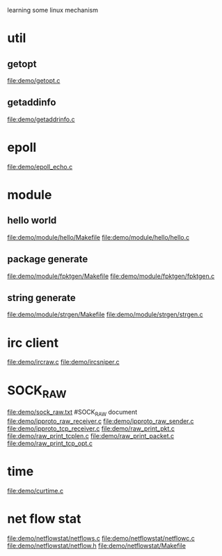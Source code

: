 learning some linux mechanism
* util
** getopt
   file:demo/getopt.c
** getaddinfo
   file:demo/getaddrinfo.c
* epoll
  file:demo/epoll_echo.c
* module
** hello world
   file:demo/module/hello/Makefile
   file:demo/module/hello/hello.c
** package generate
   file:demo/module/fpktgen/Makefile
   file:demo/module/fpktgen/fpktgen.c
** string generate
   file:demo/module/strgen/Makefile
   file:demo/module/strgen/strgen.c
* irc client
  file:demo/ircraw.c
  file:demo/ircsniper.c
* SOCK_RAW
  file:demo/sock_raw.txt  #SOCK_RAW document
  file:demo/ipproto_raw_receiver.c
  file:demo/ipproto_raw_sender.c
  file:demo/ipproto_tcp_receiver.c
  file:demo/raw_print_pkt.c
  file:demo/raw_print_tcplen.c
  file:demo/raw_print_packet.c
  file:demo/raw_print_tcp_opt.c

* time
  file:demo/curtime.c
* net flow stat
  file:demo/netflowstat/netflows.c
  file:demo/netflowstat/netflowc.c
  file:demo/netflowstat/netflow.h
  file:demo/netflowstat/Makefile
